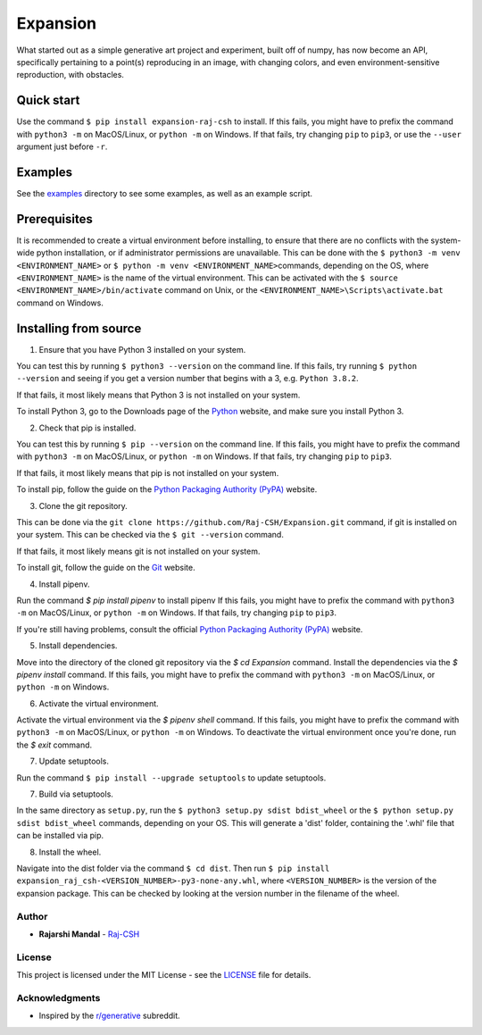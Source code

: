 Expansion
=========

What started out as a simple generative art project and experiment,
built off of numpy, has now become an API, specifically pertaining to a
point(s) reproducing in an image, with changing colors, and even
environment-sensitive reproduction, with obstacles.

Quick start
~~~~~~~~~~~

Use the command ``$ pip install expansion-raj-csh`` to install. If this
fails, you might have to prefix the command with ``python3 -m`` on
MacOS/Linux, or ``python -m`` on Windows. If that fails, try changing
``pip`` to ``pip3``, or use the ``--user`` argument just before ``-r``.

Examples
~~~~~~~~

See the `examples <../../examples/>`__ directory to see some examples, as well
as an example script.

Prerequisites
~~~~~~~~~~~~~

It is recommended to create a virtual environment before installing, to
ensure that there are no conflicts with the system-wide python
installation, or if administrator permissions are unavailable. This can
be done with the ``$ python3 -m venv <ENVIRONMENT_NAME>`` or
``$ python -m venv <ENVIRONMENT_NAME>``\ commands, depending on the OS,
where ``<ENVIRONMENT_NAME>`` is the name of the virtual environment.
This can be activated with the
``$ source <ENVIRONMENT_NAME>/bin/activate`` command on Unix, or the
``<ENVIRONMENT_NAME>\Scripts\activate.bat`` command on Windows.

Installing from source
~~~~~~~~~~~~~~~~~~~~~~

1. Ensure that you have Python 3 installed on your system.

You can test this by running ``$ python3 --version`` on the command
line. If this fails, try running ``$ python --version`` and seeing if
you get a version number that begins with a 3, e.g. ``Python 3.8.2``.

If that fails, it most likely means that Python 3 is not installed on
your system.

To install Python 3, go to the Downloads page of the
`Python <https://www.python.org/downloads/>`__ website, and make sure
you install Python 3.

2. Check that pip is installed.

You can test this by running ``$ pip --version`` on the command line. If
this fails, you might have to prefix the command with ``python3 -m`` on
MacOS/Linux, or ``python -m`` on Windows. If that fails, try changing
``pip`` to ``pip3``.

If that fails, it most likely means that pip is not installed on your
system.

To install pip, follow the guide on the `Python Packaging Authority
(PyPA) <https://pip.pypa.io/en/stable/installing/>`__ website.

3. Clone the git repository.

This can be done via the
``git clone https://github.com/Raj-CSH/Expansion.git`` command, if git
is installed on your system. This can be checked via the
``$ git --version`` command.

If that fails, it most likely means git is not installed on your system.

To install git, follow the guide on the
`Git <https://git-scm.com/book/en/v2/Getting-Started-Installing-Git>`__
website.

4. Install pipenv.

Run the command `$ pip install pipenv` to install pipenv If this fails,
you might have to prefix the command with ``python3 -m`` on MacOS/Linux,
or ``python -m`` on Windows. If that fails, try changing ``pip`` to ``pip3``.

If you're still having problems, consult the official
`Python Packaging Authority (PyPA) <https://pip.pypa.io/en/stable/installing/>`__ website.

5. Install dependencies.

Move into the directory of the cloned git repository via the `$ cd Expansion` command.
Install the dependencies via the `$ pipenv install` command. If this fails,
you might have to prefix the command with ``python3 -m`` on MacOS/Linux,
or ``python -m`` on Windows.

6. Activate the virtual environment.

Activate the virtual environment via the `$ pipenv shell` command. If this fails,
you might have to prefix the command with ``python3 -m`` on MacOS/Linux,
or ``python -m`` on Windows. To deactivate the virtual environment once you're done,
run the `$ exit` command.


7. Update setuptools.

Run the command ``$ pip install --upgrade setuptools`` to update setuptools.

7. Build via setuptools.

In the same directory as ``setup.py``, run the
``$ python3 setup.py sdist bdist_wheel`` or the
``$ python setup.py sdist bdist_wheel`` commands, depending on your OS.
This will generate a 'dist' folder, containing the '.whl' file that can
be installed via pip.

8. Install the wheel.

Navigate into the dist folder via the command ``$ cd dist``. Then run
``$ pip install expansion_raj_csh-<VERSION_NUMBER>-py3-none-any.whl``,
where ``<VERSION_NUMBER>`` is the version of the expansion package. This
can be checked by looking at the version number in the filename of the
wheel.

Author
------

-  **Rajarshi Mandal** - `Raj-CSH <https://github.com/Raj-CSH>`__

License
-------

This project is licensed under the MIT License - see the
`LICENSE <../../LICENSE>`__ file for details.

Acknowledgments
---------------

-  Inspired by the
   `r/generative <https://www.reddit.com/r/generative/>`__ subreddit.
